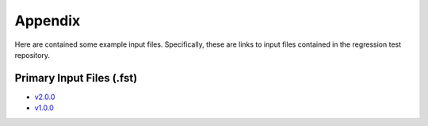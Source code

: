 .. _openfast-appendix:

Appendix
========

Here are contained some example input files. Specifically, these are links to
input files contained in the regression test repository.

Primary Input Files (.fst)
~~~~~~~~~~~~~~~~~~~~~~~~~~
- `v2.0.0 <https://github.com/OpenFAST/r-test/blob/v2.0.0/glue-codes/openfast/5MW_OC4Semi_WSt_WavesWN/5MW_OC4Semi_WSt_WavesWN.fst>`__
- `v1.0.0 <https://github.com/OpenFAST/r-test/blob/v1.0.0/glue-codes/fast/5MW_OC4Semi_WSt_WavesWN/5MW_OC4Semi_WSt_WavesWN.fst>`__
